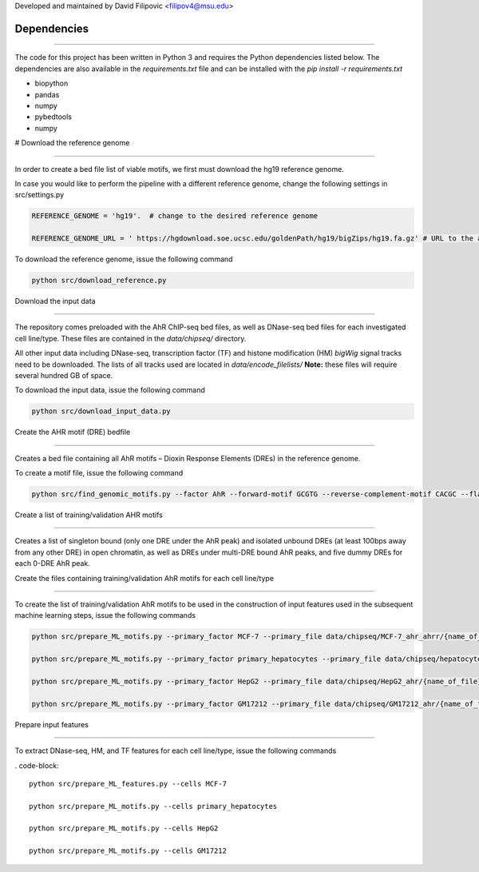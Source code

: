 Developed and maintained by David Filipovic <filipov4@msu.edu>


Dependencies 
=============
---------------------------------------------------------------- 

The code for this project has been written in Python 3 and requires the Python dependencies listed below. The dependencies are also available in the *requirements.txt* file and can be installed with the *pip install -r requirements.txt* 

 

* biopython 

* pandas 

* numpy

* pybedtools

* numpy 

 

 

# Download the reference genome 

---------------------------------------------------------------- 

 

In order to create a bed file list of viable motifs, we first must download the hg19 reference genome. 

 

In case you would like to perform the pipeline with a different reference genome, change the following settings in src/settings.py 

.. code-block:: python 

    REFERENCE_GENOME = 'hg19'.  # change to the desired reference genome 

    REFERENCE_GENOME_URL = ' https://hgdownload.soe.ucsc.edu/goldenPath/hg19/bigZips/hg19.fa.gz' # URL to the appropriate "*.fa.gz" file 

 

To download the reference genome, issue the following command 

.. code-block:: 

    python src/download_reference.py 

 

 

Download the input data 

---------------------------------------------------------------- 

 

The repository comes preloaded with the AhR ChIP-seq bed files, as well as DNase-seq bed files for each investigated cell line/type. These files are contained in the *data/chipseq/* directory. 

All other input data including DNase-seq, transcription factor (TF) and histone modification (HM) *bigWig* signal tracks need to be downloaded.  The lists of all tracks used are located in *data/encode_filelists/* **Note:** these files will require several hundred GB of space. 

 

To download the input data, issue the following command 

 

.. code-block:: 

    python src/download_input_data.py 

 


Create the AHR motif (DRE) bedfile 

---------------------------------------------------------------- 

Creates a bed file containing all AhR motifs – Dioxin Response Elements (DREs) in the reference genome. 

 

To create a motif file, issue the following command 

 

.. code-block:: 

        python src/find_genomic_motifs.py --factor AhR --forward-motif GCGTG --reverse-complement-motif CACGC --flank_width 7 

 

 

Create a list of training/validation AHR motifs  

---------------------------------------------------------------- 

Creates a list of singleton bound (only one DRE under the AhR peak) and isolated unbound DREs (at least 100bps away from any other DRE) in open chromatin, as well as DREs under multi-DRE bound AhR peaks, and five dummy DREs for each 0-DRE AhR peak. 

 

 

Create the files containing training/validation AhR motifs for each cell line/type 

------------------------------------------------------------------------------- 

To create the list of training/validation AhR motifs to be used in the construction of input features used in the subsequent machine learning steps, issue the following commands 

 

.. code-block:: 

    python src/prepare_ML_motifs.py --primary_factor MCF-7 --primary_file data/chipseq/MCF-7_ahr_ahrr/{name_of_file} 

    python src/prepare_ML_motifs.py --primary_factor primary_hepatocytes --primary_file data/chipseq/hepatocytes_ahr/{name_of_file} 

    python src/prepare_ML_motifs.py --primary_factor HepG2 --primary_file data/chipseq/HepG2_ahr/{name_of_file} 

    python src/prepare_ML_motifs.py --primary_factor GM17212 --primary_file data/chipseq/GM17212_ahr/{name_of_file} 

 

 

Prepare input features 

------------------------------ 

To extract DNase-seq, HM, and TF features for each cell line/type, issue the following commands 

 

. code-block:: 

    python src/prepare_ML_features.py --cells MCF-7 

    python src/prepare_ML_motifs.py --cells primary_hepatocytes 

    python src/prepare_ML_motifs.py --cells HepG2 

    python src/prepare_ML_motifs.py --cells GM17212 

 

 

 

 

 
